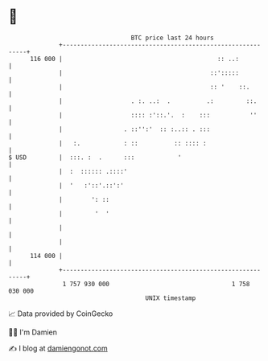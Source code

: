 * 👋

#+begin_example
                                     BTC price last 24 hours                    
                 +------------------------------------------------------------+ 
         116 000 |                                           :: ..:           | 
                 |                                         ::':::::           | 
                 |                                         :: '    ::.        | 
                 |                   . :. ..:  .          .:         ::.      | 
                 |                   :::: :'::.'.  :    :::           ''      | 
                 |                 . ::'':'  :: :..:: . :::                   | 
                 |   :.            : ::          :: :::: :                    | 
   $ USD         |  :::. :  .      :::            '                           | 
                 |  :  :::::: .::::'                                          | 
                 |  '   :'::'.::':'                                           | 
                 |        ': ::                                               | 
                 |         '  '                                               | 
                 |                                                            | 
                 |                                                            | 
         114 000 |                                                            | 
                 +------------------------------------------------------------+ 
                  1 757 930 000                                  1 758 030 000  
                                         UNIX timestamp                         
#+end_example
📈 Data provided by CoinGecko

🧑‍💻 I'm Damien

✍️ I blog at [[https://www.damiengonot.com][damiengonot.com]]
